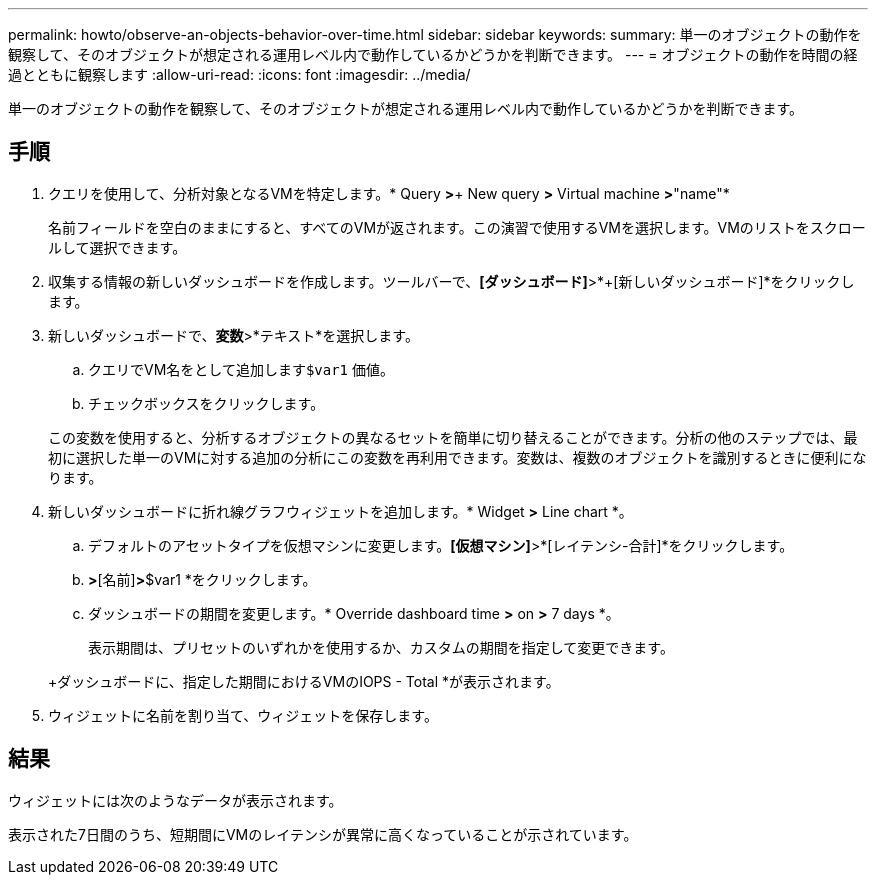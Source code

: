 ---
permalink: howto/observe-an-objects-behavior-over-time.html 
sidebar: sidebar 
keywords:  
summary: 単一のオブジェクトの動作を観察して、そのオブジェクトが想定される運用レベル内で動作しているかどうかを判断できます。 
---
= オブジェクトの動作を時間の経過とともに観察します
:allow-uri-read: 
:icons: font
:imagesdir: ../media/


[role="lead"]
単一のオブジェクトの動作を観察して、そのオブジェクトが想定される運用レベル内で動作しているかどうかを判断できます。



== 手順

. クエリを使用して、分析対象となるVMを特定します。* Query *>*+ New query *>* Virtual machine *>*"name"*
+
名前フィールドを空白のままにすると、すべてのVMが返されます。この演習で使用するVMを選択します。VMのリストをスクロールして選択できます。

. 収集する情報の新しいダッシュボードを作成します。ツールバーで、*[ダッシュボード]*>*+[新しいダッシュボード]*をクリックします。
. 新しいダッシュボードで、*変数*>*テキスト*を選択します。
+
.. クエリでVM名をとして追加します``$var1`` 価値。
.. チェックボックスをクリックします。


+
この変数を使用すると、分析するオブジェクトの異なるセットを簡単に切り替えることができます。分析の他のステップでは、最初に選択した単一のVMに対する追加の分析にこの変数を再利用できます。変数は、複数のオブジェクトを識別するときに便利になります。

. 新しいダッシュボードに折れ線グラフウィジェットを追加します。* Widget *>* Line chart *。
+
.. デフォルトのアセットタイプを仮想マシンに変更します。*[仮想マシン]*>*[レイテンシ-合計]*をクリックします。
.. [フィルタ条件]*>*[名前]*>*$var1 *をクリックします。
.. ダッシュボードの期間を変更します。* Override dashboard time *>* on *>* 7 days *。


+
表示期間は、プリセットのいずれかを使用するか、カスタムの期間を指定して変更できます。

+
+ダッシュボードに、指定した期間におけるVMのIOPS - Total *が表示されます。

. ウィジェットに名前を割り当て、ウィジェットを保存します。




== 結果

ウィジェットには次のようなデータが表示されます。 image:../media/guid-e7ea8edf-7fcc-4fc8-bd87-d8030e85a988.gif[""]

表示された7日間のうち、短期間にVMのレイテンシが異常に高くなっていることが示されています。
